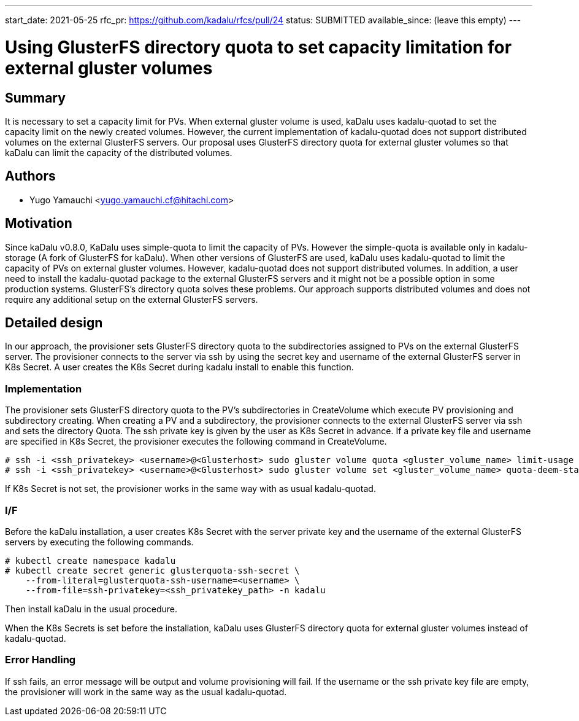 ---
start_date: 2021-05-25
rfc_pr: https://github.com/kadalu/rfcs/pull/24
status: SUBMITTED
available_since: (leave this empty)
---

= Using GlusterFS directory quota to set capacity limitation for external gluster volumes 

== Summary

It is necessary to set a capacity limit for PVs. When external gluster volume is used, kaDalu uses kadalu-quotad to set the capacity limit on the newly created volumes. However, the current implementation of kadalu-quotad does not support distributed volumes on the external GlusterFS servers. Our proposal uses GlusterFS directory quota for external gluster volumes so that kaDalu can limit the capacity of the distributed volumes. 

== Authors


- Yugo Yamauchi <yugo.yamauchi.cf@hitachi.com>


== Motivation

Since kaDalu v0.8.0, KaDalu uses simple-quota to limit the capacity of PVs. However the simple-quota is available only in kadalu-storage (A fork of GlusterFS for kaDalu). When other versions of GlusterFS are used, kaDalu uses kadalu-quotad to limit the capacity of PVs on external gluster volumes. However, kadalu-quotad does not support distributed volumes. In addition, a user need to install the kadalu-quotad package to the external GlusterFS servers and it might not be a possible option in some production systems. GlusterFS's directory quota solves these problems. Our approach supports distributed volumes and does not require any additional setup on the external GlusterFS servers.

== Detailed design

In our approach, the provisioner sets GlusterFS directory quota to the subdirectories assigned to PVs on the external GlusterFS server. The provisioner connects to the server via ssh by using the secret key and username of the external GlusterFS server in K8s Secret. A user creates the K8s Secret during kadalu install to enable this function.

=== Implementation

The provisioner sets GlusterFS directory quota to the PV’s subdirectories in CreateVolume which execute PV provisioning and subdirectory creating. When creating a PV and a subdirectory, the provisioner connects to the external GlusterFS server via ssh and sets the directory Quota. The ssh private key is given by the user as K8s Secret in advance. If a private key file and username are specified in K8s Secret, the provisioner executes the following command in CreateVolume. 

----
# ssh -i <ssh_privatekey> <username>@<Glusterhost> sudo gluster volume quota <gluster_volume_name> limit-usage <quota-path> <quota-size>
# ssh -i <ssh_privatekey> <username>@<Glusterhost> sudo gluster volume set <gluster_volume_name> quota-deem-statfs on
----

If K8s Secret is not set, the provisioner works in the same way with as usual kadalu-quotad.

=== I/F
Before the kaDalu installation, a user creates K8s Secret with the server private key and the username of the external GlusterFS servers by executing the following commands.

----
# kubectl create namespace kadalu 
# kubectl create secret generic glusterquota-ssh-secret \
    --from-literal=glusterquota-ssh-username=<username> \
    --from-file=ssh-privatekey=<ssh_privatekey_path> -n kadalu
----

Then install kaDalu in the usual procedure.

When the K8s Secrets is set before the installation, kaDalu uses GlusterFS directory quota for external gluster volumes instead of kadalu-quotad.

=== Error Handling
If ssh fails, an error message will be output and volume provisioning will fail. 
If the username or the ssh private key file are empty, the provisioner will work in the same way as the usual kadalu-quotad.

